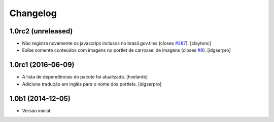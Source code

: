 Changelog
=========

1.0rc2 (unreleased)
-------------------

- Não registra novamente os javascrips inclusos no brasil.gov.tiles (closes `#287`_).
  [claytonc]
- Exibe somente conteúdos com imagens no portlet de carrossel de imagens (closes `#8`_).
  [idgserpro]


1.0rc1 (2016-06-09)
-------------------

- A lista de dependências do pacote foi atualizada.
  [hvelarde]

- Adiciona tradução em inglês para o nome dos portlets. [idgserpro]


1.0b1 (2014-12-05)
------------------

- Versão inicial.

.. _`#287`: https://github.com/plonegovbr/brasil.gov.portal/issues/287
.. _`#8`: https://github.com/plonegovbr/brasil.gov.portlets/issues/8
